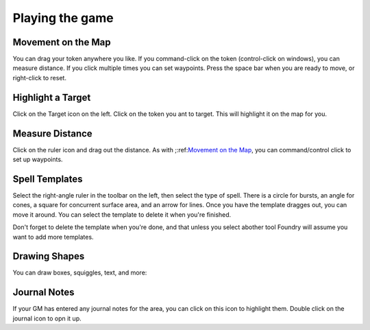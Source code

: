 ##############################
Playing the game
##############################

***********************************
Movement on the Map
***********************************

You can drag your token anywhere you like. If you command-click on the token (control-click on windows), you can measure distance. If you click multiple times you can set waypoints. Press the space bar when you are ready to move, or right-click to reset. 

.. raw:: html

  <div style='position:relative; padding-bottom:calc(56.25% + 44px)'><iframe src='https://gfycat.com/ifr/physicalillegaliriomotecat?autoplay=0' frameborder='0' scrolling='no' width='100%' height='100%' style='position:absolute;top:0;left:0;' allowfullscreen></iframe></div>

***********************************
Highlight a Target
***********************************

Click on the Target icon on the left. Click on the token you ant to target. This will highlight it on the map for you.

.. raw:: html

  <div style='position:relative; padding-bottom:calc(56.25% + 44px)'><iframe src='https://gfycat.com/ifr/feistyprestigiousborderterrier?autoplay=0' frameborder='0' scrolling='no' width='100%' height='100%' style='position:absolute;top:0;left:0;' allowfullscreen></iframe></div>

***********************************
Measure Distance
***********************************

Click on the ruler icon and drag out the distance. As with ;:ref:`Movement on the Map`_, you can command/control click to set up waypoints. 

.. raw:: html

  <div style='position:relative; padding-bottom:calc(56.25% + 44px)'><iframe src='https://gfycat.com/ifr/linedimportantbeauceron?autoplay=0' frameborder='0' scrolling='no' width='100%' height='100%' style='position:absolute;top:0;left:0;' allowfullscreen></iframe></div>


***********************************
Spell Templates
***********************************

Select the right-angle ruler in the toolbar on the left, then select the type of spell. There is a circle for bursts, an angle for cones, a square for concurrent surface area, and an arrow for lines. Once you have the template dragges out, you can move it around. You can select the template to delete it when you're finished. 

Don't forget to delete the template when you're done, and that unless you select abother tool Foundry will assume you want to add more templates. 

.. raw:: html

  <div style='position:relative; padding-bottom:calc(56.25% + 44px)'><iframe src='https://gfycat.com/ifr/vainconcretedanishswedishfarmdog?autoplay=0' frameborder='0' scrolling='no' width='100%' height='100%' style='position:absolute;top:0;left:0;' allowfullscreen></iframe></div>


***********************************
Drawing Shapes
***********************************

You can draw boxes, squiggles, text, and more:

***********************************
Journal Notes
***********************************

If your GM has entered any journal notes for the area, you can click on this icon to highlight them. Double click on the journal icon to opn it up. 

.. raw:: html

  <div style='position:relative; padding-bottom:calc(56.25% + 44px)'><iframe src='https://gfycat.com/ifr/anotherzestyalpineroadguidetigerbeetle?autoplay=0' frameborder='0' scrolling='no' width='100%' height='100%' style='position:absolute;top:0;left:0;' allowfullscreen></iframe></div>
